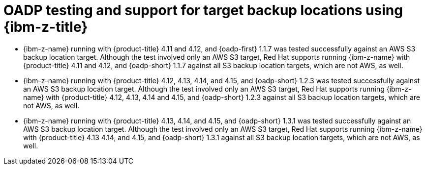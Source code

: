 // Module included in the following assemblies:
//
// * backup_and_restore/application_backup_and_restore/oadp-features-plugins.adoc

:_mod-docs-content-type: CONCEPT
[id="oadp-ibm-z-test-support_{context}"]
= OADP testing and support for target backup locations using {ibm-z-title}

* {ibm-z-name} running with {product-title} 4.11 and 4.12, and {oadp-first} 1.1.7 was tested successfully against an AWS S3 backup location target. Although the test involved only an AWS S3 target, Red Hat supports running {ibm-z-name} with {product-title} 4.11 and 4.12, and {oadp-short} 1.1.7 against all S3 backup location targets, which are not AWS, as well.
* {ibm-z-name} running with {product-title} 4.12, 4.13, 4.14, and 4.15, and {oadp-short} 1.2.3 was tested successfully against an AWS S3 backup location target. Although the test involved only an AWS S3 target, Red Hat supports running {ibm-z-name} with {product-title} 4.12, 4.13, 4.14 and 4.15, and {oadp-short} 1.2.3 against all S3 backup location targets, which are not AWS, as well.
* {ibm-z-name} running with {product-title} 4.13, 4.14, and 4.15, and {oadp-short} 1.3.1 was tested successfully against an AWS S3 backup location target. Although the test involved only an AWS S3 target, Red Hat supports running {ibm-z-name} with {product-title} 4.13 4.14, and 4.15, and {oadp-short} 1.3.1 against all S3 backup location targets, which are not AWS, as well.
